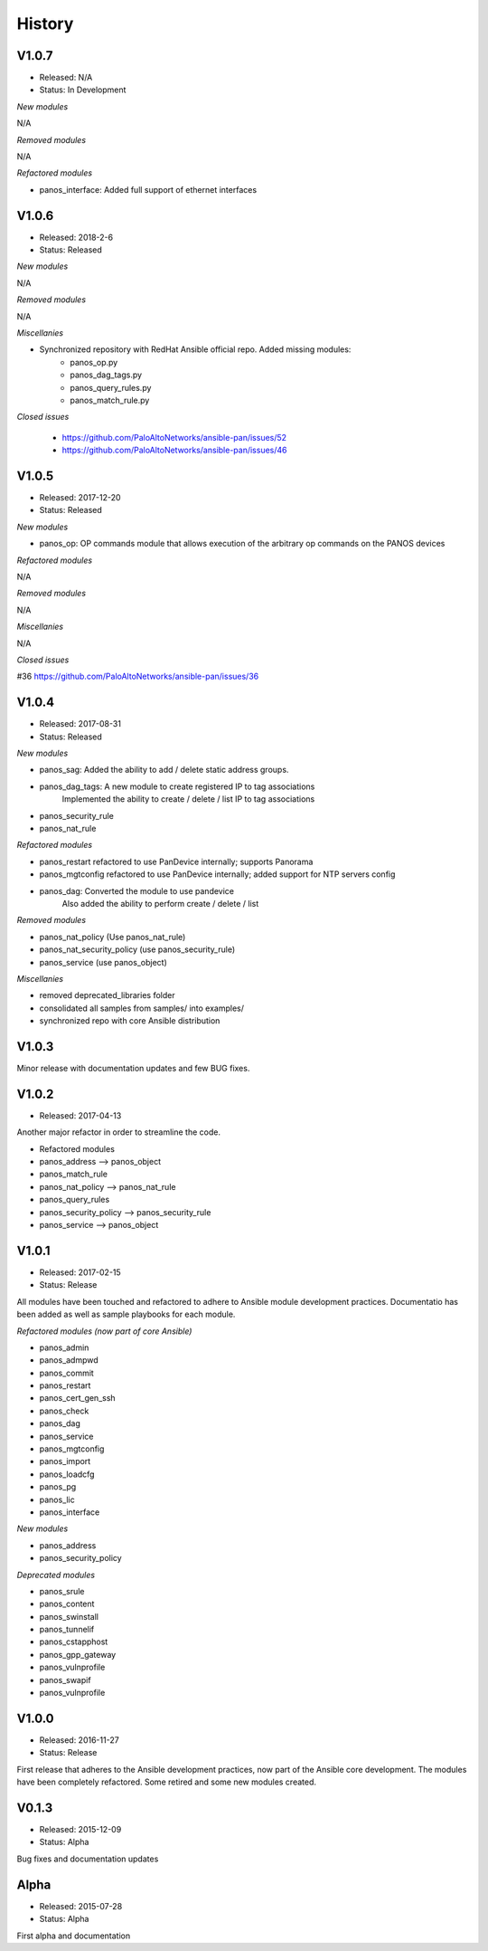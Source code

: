 .. :changelog:
.. |biohazard| image:: images/biohazard.png

History
=======

V1.0.7
------
- Released: N/A
- Status: In Development

*New modules*

N/A

*Removed modules*

N/A

*Refactored modules*

* panos_interface: Added full support of ethernet interfaces

V1.0.6
------
- Released: 2018-2-6
- Status: Released

*New modules*

N/A

*Removed modules*

N/A

*Miscellanies*

- Synchronized repository with RedHat Ansible official repo. Added missing modules:
    - panos_op.py
    - panos_dag_tags.py
    - panos_query_rules.py
    - panos_match_rule.py

*Closed issues*

    - https://github.com/PaloAltoNetworks/ansible-pan/issues/52
    - https://github.com/PaloAltoNetworks/ansible-pan/issues/46

V1.0.5
------
- Released: 2017-12-20
- Status: Released

*New modules*

* panos_op: OP commands module that allows execution of the arbitrary op commands on the PANOS devices

*Refactored modules*

N/A

*Removed modules*

N/A

*Miscellanies*

N/A

*Closed issues*

#36 https://github.com/PaloAltoNetworks/ansible-pan/issues/36

V1.0.4
------

- Released: 2017-08-31
- Status: Released

*New modules*

* panos_sag: Added the ability to add / delete static address groups.
* panos_dag_tags: A new module to create registered IP to tag associations
                  Implemented the ability to create / delete / list IP to tag associations
* panos_security_rule
* panos_nat_rule

*Refactored modules*

* panos_restart refactored to use PanDevice internally; supports Panorama
* panos_mgtconfig refactored to use PanDevice internally; added support for NTP servers config
* panos_dag: Converted the module to use pandevice
             Also added the ability to perform create / delete / list

*Removed modules*

* panos_nat_policy (Use panos_nat_rule)
* panos_nat_security_policy (use panos_security_rule)
* panos_service (use panos_object)

*Miscellanies*

* removed deprecated_libraries folder
* consolidated all samples from samples/ into examples/
* synchronized repo with core Ansible distribution


V1.0.3
------

Minor release with documentation updates and few BUG fixes.


V1.0.2
------

- Released: 2017-04-13

Another major refactor in order to streamline the code.

* Refactored modules

* panos_address --> panos_object
* panos_match_rule
* panos_nat_policy --> panos_nat_rule
* panos_query_rules
* panos_security_policy --> panos_security_rule
* panos_service --> panos_object


V1.0.1
------

- Released: 2017-02-15
- Status: Release

All modules have been touched and refactored to adhere to Ansible module development practices. Documentatio
has been added as well as sample playbooks for each module.

*Refactored modules (now part of core Ansible)*

* panos_admin
* panos_admpwd
* panos_commit
* panos_restart
* panos_cert_gen_ssh
* panos_check
* panos_dag
* panos_service
* panos_mgtconfig
* panos_import
* panos_loadcfg
* panos_pg
* panos_lic
* panos_interface

*New modules*

* panos_address
* panos_security_policy

*Deprecated modules* |biohazard|

* panos_srule
* panos_content
* panos_swinstall
* panos_tunnelif
* panos_cstapphost
* panos_gpp_gateway
* panos_vulnprofile
* panos_swapif
* panos_vulnprofile


V1.0.0
------

- Released: 2016-11-27
- Status: Release

First release that adheres to the Ansible development practices, now part of the Ansible core development. The modules
have been completely refactored. Some retired and some new modules created.

V0.1.3
------

- Released: 2015-12-09
- Status: Alpha

Bug fixes and documentation updates

Alpha
-----

- Released: 2015-07-28
- Status: Alpha

First alpha and documentation
